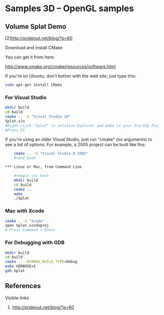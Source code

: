* Samples 3D -- OpenGL samples

** Volume Splat Demo

   [2]http://prideout.net/blog/?p=60

   Download and Install CMake

   You can get it from here:
   
   http://www.cmake.org/cmake/resources/software.html

   If you're on Ubuntu, don't bother with the web site; just type this:

    #+begin_src bash
    sudo apt-get install CMake
    #+end_src

*** For Visual Studio

    #+begin_src bash
    mkdir build
    cd build
    cmake .. -G "Visual Studio 10"
    Splat.sln
    #Right-click "Splat" in Solution Explorer and make it your StartUp Project.
    #Press F5
    #+end_src

    If you're using an older Visual Studio, just run "cmake" (no arguments) to
    see a list of options. For example, a 2005 project can be built like this:

    #+begin_src bash
    cmake .. -G "Visual Studio 8 2005"
    #+end_bash

*** Linux or Mac, from Command Line

    #+begin_src bash
    mkdir build
    cd build
    cmake ..
    make
    ./Splat
    #+end_src

*** Mac with Xcode

    #+begin_src bash
    cmake . -G "Xcode"
    open Splat.xcodeproj
    # Press Command + Enter
    #+end_src

*** For Debugging with GDB

    #+begin_src bash
    mkdir build
    cd build
    cmake .. -DCMAKE_BUILD_TYPE=Debug
    make VERBOSE=1
    gdb Splat
    #+end_src

** References

   Visible links
   2. http://prideout.net/blog/?p=60
